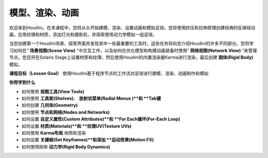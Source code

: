 ==============================
模型、渲染、动画
==============================

欢迎来到Houdini。在本课程中，您将从头开始建模、渲染、设置动画和模拟足球。您将使用挤压和拉伸原理创建经典的反弹球动画，应用纹理和材质，添加灯光和摄影机，并探索使用动力学模拟一组足球。

当您创建第一个Houdini场景、探索界面并发现其中一些最重要的工具时，这些任务将向您介绍Houdini的许多不同部分。您将学习如何在“ **场景视图(Scene View)** ”中交互工作，以及如何在优化模型和构建动画装备时使用“ **网络视图(Network View)** ”来管理节点。您还将在Solaris Stage上设置材质和纹理，然后使用Houdini的内置渲染器Karma进行渲染，最后创建 **刚体(Rigid Body)** 模拟。

**课程目标（Lesson Goal）**
使用Houdini基于程序节点的工作流对足球进行建模、渲染、动画制作和模拟


**你将学到什么**

- 如何使用 **视图工具(View Tools)**
- 如何使用 **工具架(Shelves)**、 **放射状菜单(Radial Menus )**和 **Tab键**
- 如何创建 **几何体(Geometry)**
- 如何使用 **节点和网络(Nodes and Networks)**
- 如何设置 **自定义属性(Custom Attributes)**和 **For Each循环(For-Each Loop)**
- 如何设置 **材质(Materials)**和 **纹理UV(Texture UVs)**
- 如何使用 **Karma布局** 快照和渲染
- 如何设置 **关键帧(Set Keyframes)**和添加 **运动效果(Motion FX)**
- 如何使用刚体 **动力学(Rigid Body Dynamics)**




